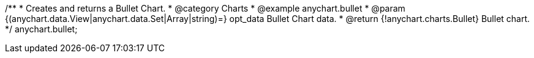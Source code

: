 /**
 * Creates and returns a Bullet Chart.
 * @category Charts
 * @example anychart.bullet
 * @param {(anychart.data.View|anychart.data.Set|Array|string)=} opt_data Bullet Chart data.
 * @return {!anychart.charts.Bullet} Bullet chart.
 */
anychart.bullet;

